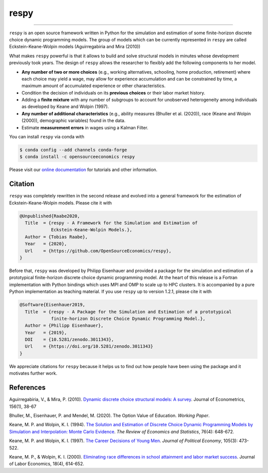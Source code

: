 respy
=====

.. image:: https://anaconda.org/opensourceeconomics/respy/badges/version.svg
    :target: https://anaconda.org/OpenSourceEconomics/respy

.. image:: https://anaconda.org/opensourceeconomics/respy/badges/platforms.svg
    :target: https://anaconda.org/OpenSourceEconomics/respy

.. image:: https://readthedocs.org/projects/respy/badge/?version=latest
    :target: https://respy.readthedocs.io/en/latest

.. image:: https://img.shields.io/badge/License-MIT-yellow.svg
    :target: https://opensource.org/licenses/MIT

.. image:: https://github.com/OpenSourceEconomics/respy/workflows/Continuous%20Integration%20Workflow/badge.svg?branch=master
    :target: https://github.com/OpenSourceEconomics/respy/actions?query=branch%3Amaster

.. image:: https://codecov.io/gh/OpenSourceEconomics/respy/branch/master/graph/badge.svg
  :target: https://codecov.io/gh/OpenSourceEconomics/respy

.. image:: https://img.shields.io/badge/code%20style-black-000000.svg
    :target: https://github.com/psf/black

----

``respy`` is an open source framework written in Python for the simulation and
estimation of some finite-horizon discrete choice dynamic programming models. The group
of models which can be currently represented in ``respy`` are called
Eckstein-Keane-Wolpin models (Aguirregabiria and Mira (2010))

What makes ``respy`` powerful is that it allows to build and solve structural models in
minutes whose development previously took years. The design of ``respy`` allows the
researcher to flexibly add the following components to her model.

- **Any number of two or more choices** (e.g., working alternatives, schooling, home
  production, retirement) where each choice may yield a wage, may allow for experience
  accumulation and can be constrained by time, a maximum amount of accumulated
  experience or other characteristics.

- Condition the decision of individuals on its **previous choices** or their labor
  market history.

- Adding a **finite mixture** with any number of subgroups to account for unobserved
  heterogeneity among individuals as developed by Keane and Wolpin (1997).

- **Any number of additional characteristics** (e.g., ability measures (Bhuller et al.
  (2020)), race (Keane and Wolpin (2000)), demographic variables) found in the data.

- Estimate **measurement errors** in wages using a Kalman Filter.

You can install ``respy`` via conda with

.. code-block:: bash

    $ conda config --add channels conda-forge
    $ conda install -c opensourceeconomics respy

Please visit our `online documentation <https://respy.readthedocs.io/en/latest/>`_ for
tutorials and other information.


.. Keep following section in sync with ./docs/additional_information/credits.rst.

Citation
--------

``respy`` was completely rewritten in the second release and evolved into a general
framework for the estimation of Eckstein-Keane-Wolpin models. Please cite it with

.. code-block::

    @Unpublished{Raabe2020,
      Title  = {respy - A Framework for the Simulation and Estimation of
                Eckstein-Keane-Wolpin Models.},
      Author = {Tobias Raabe},
      Year   = {2020},
      Url    = {https://github.com/OpenSourceEconomics/respy},
    }

Before that, ``respy`` was developed by Philipp Eisenhauer and provided a package for
the simulation and estimation of a prototypical finite-horizon discrete choice dynamic
programming model. At the heart of this release is a Fortran implementation with Python
bindings which uses MPI and OMP to scale up to HPC clusters. It is accompanied by a pure
Python implementation as teaching material. If you use ``respy`` up to version 1.2.1,
please cite it with

.. code-block::

    @Software{Eisenhauer2019,
      Title  = {respy - A Package for the Simulation and Estimation of a prototypical
                finite-horizon Discrete Choice Dynamic Programming Model.},
      Author = {Philipp Eisenhauer},
      Year   = {2019},
      DOI    = {10.5281/zenodo.3011343},
      Url    = {https://doi.org/10.5281/zenodo.3011343}
    }

We appreciate citations for ``respy`` because it helps us to find out how people have
been using the package and it motivates further work.


References
----------

Aguirregabiria, V., & Mira, P. (2010). `Dynamic discrete choice structural models: A
survey <https://doi.org/10.1016/j.jeconom.2009.09.007>`_. Journal of Econometrics,
156(1), 38-67

Bhuller, M., Eisenhauer, P. and Mendel, M. (2020). The Option Value of Education.
*Working Paper*.

Keane, M. P. and  Wolpin, K. I. (1994). `The Solution and Estimation of Discrete Choice
Dynamic Programming Models by Simulation and Interpolation: Monte Carlo Evidence
<https://doi.org/10.2307/2109768>`_. *The Review of Economics and Statistics*, 76(4):
648-672.

Keane, M. P. and Wolpin, K. I. (1997). `The Career Decisions of Young Men
<https://doi.org/10.1086/262080>`_. *Journal of Political Economy*, 105(3): 473-522.

Keane, M. P., & Wolpin, K. I. (2000). `Eliminating race differences in school attainment
and labor market success <https://www.journals.uchicago.edu/doi/abs/10.1086/209971>`_.
Journal of Labor Economics, 18(4), 614-652.
